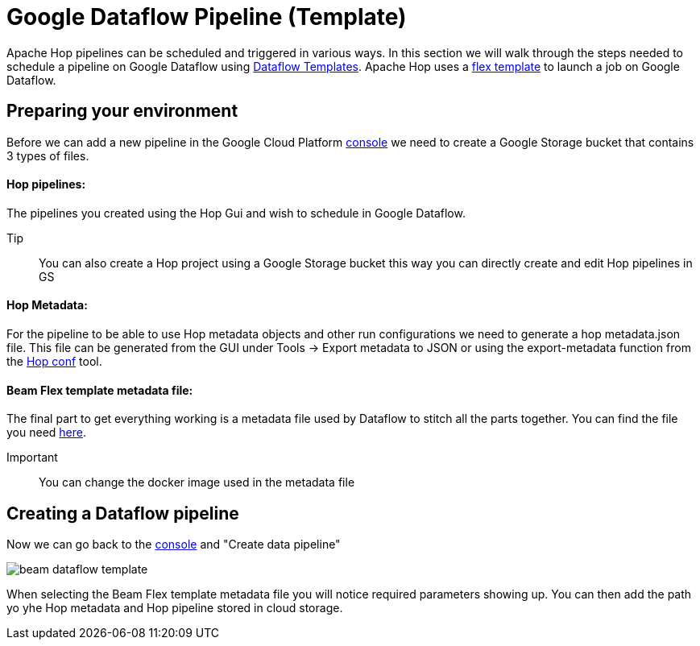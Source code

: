 ////
Licensed to the Apache Software Foundation (ASF) under one
or more contributor license agreements.  See the NOTICE file
distributed with this work for additional information
regarding copyright ownership.  The ASF licenses this file
to you under the Apache License, Version 2.0 (the
"License"); you may not use this file except in compliance
with the License.  You may obtain a copy of the License at
  http://www.apache.org/licenses/LICENSE-2.0
Unless required by applicable law or agreed to in writing,
software distributed under the License is distributed on an
"AS IS" BASIS, WITHOUT WARRANTIES OR CONDITIONS OF ANY
KIND, either express or implied.  See the License for the
specific language governing permissions and limitations
under the License.
////

[[DataflowPipeline]]
:imagesdir: ../../../assets/images
:description: This page explains how to use the Google Dataflow pipeline templates

= Google Dataflow Pipeline (Template)

Apache Hop pipelines can be scheduled and triggered in various ways. In this section we will walk through the steps needed to schedule a pipeline on Google Dataflow using https://cloud.google.com/dataflow/docs/concepts/dataflow-templates[Dataflow Templates]. Apache Hop uses a https://cloud.google.com/dataflow/docs/guides/templates/using-flex-templates[flex template] to launch a job on Google Dataflow.

== Preparing your environment

Before we can add a new pipeline in the Google Cloud Platform https://console.cloud.google.com/dataflow/pipelines[console] we need to create a Google Storage bucket that contains 3 types of files.

==== Hop pipelines:
The pipelines you created using the Hop Gui and wish to schedule in Google Dataflow.

Tip:: You can also create a Hop project using a Google Storage bucket this way you can directly create and edit Hop pipelines in GS

==== Hop Metadata:
For the pipeline to be able to use Hop metadata objects and other run configurations we need to generate a hop metadata.json file.
This file can be generated from the GUI under Tools -> Export metadata to JSON or using the export-metadata function from the xref:hop-tools/hop-conf/hop-conf.adoc[Hop conf] tool.

==== Beam Flex template metadata file:
The final part to get everything working is a metadata file used by Dataflow to stitch all the parts together. You can find the file you need xref:pipeline/beam/dataflowPipeline/hopFlexTemplateMetadata.json[here].

Important:: You can change the docker image used in the metadata file


== Creating a Dataflow pipeline
Now we can go back to the https://console.cloud.google.com/dataflow/pipelines[console] and "Create data pipeline"

image::beam/beam-dataflow-template.png[]

When selecting the Beam Flex template metadata file you will notice required parameters showing up. You can then add the path yo yhe Hop metadata and Hop pipeline stored in cloud storage.

